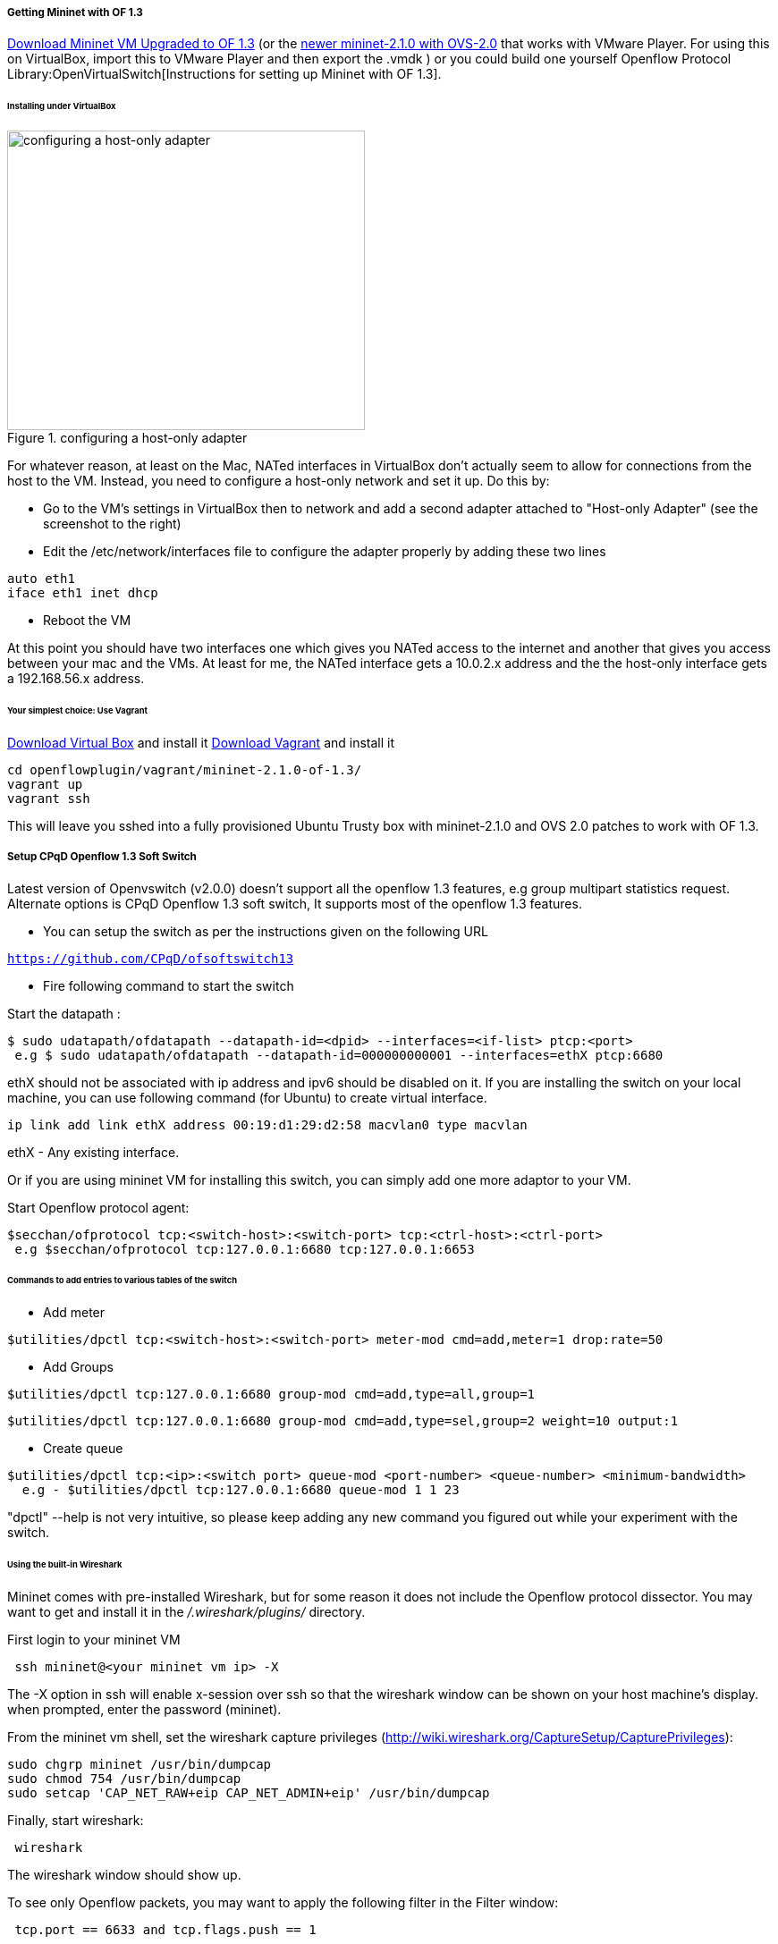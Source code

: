 [[odl-ofp-test-environment_top]]
===== Getting Mininet with OF 1.3

https://www.dropbox.com/s/dbf9a372elqs1s1/mininet-of-1.3.zip[Download
Mininet VM Upgraded to OF 1.3] (or the
https://www.dropbox.com/s/t66vqfqx57a7nhk/mininet-2.1.0-of1.3.zip[newer
mininet-2.1.0 with OVS-2.0] that works with VMware Player. For using
this on VirtualBox, import this to VMware Player and then export the
.vmdk ) or you could build one yourself
Openflow Protocol Library:OpenVirtualSwitch[Instructions for setting up
Mininet with OF 1.3].

====== Installing under VirtualBox

.configuring a host-only adapter
image::openflowplugin/host-only-vbox.png[configuring a host-only adapter,400,335]

For whatever reason, at least on the Mac, NATed interfaces in VirtualBox
don't actually seem to allow for connections from the host to the VM.
Instead, you need to configure a host-only network and set it up. Do
this by:

* Go to the VM's settings in VirtualBox then to network and add a second
adapter attached to "Host-only Adapter" (see the screenshot to the
right)
* Edit the /etc/network/interfaces file to configure the adapter
properly by adding these two lines

--------------------
auto eth1
iface eth1 inet dhcp
--------------------

* Reboot the VM

At this point you should have two interfaces one which gives you NATed
access to the internet and another that gives you access between your
mac and the VMs. At least for me, the NATed interface gets a 10.0.2.x
address and the the host-only interface gets a 192.168.56.x address.

====== Your simplest choice: Use Vagrant

https://www.virtualbox.org/[Download Virtual Box] and install it
http://www.vagrantup.com/[Download Vagrant] and install it

-----------------------------------------------
cd openflowplugin/vagrant/mininet-2.1.0-of-1.3/
vagrant up
vagrant ssh
-----------------------------------------------

This will leave you sshed into a fully provisioned Ubuntu Trusty box
with mininet-2.1.0 and OVS 2.0 patches to work with OF 1.3.

===== Setup CPqD Openflow 1.3 Soft Switch

Latest version of Openvswitch (v2.0.0) doesn't support all the openflow
1.3 features, e.g group multipart statistics request. Alternate options
is CPqD Openflow 1.3 soft switch, It supports most of the openflow 1.3
features.

* You can setup the switch as per the instructions given on the
following URL

https://github.com/CPqD/ofsoftswitch13[`https://github.com/CPqD/ofsoftswitch13`]

* Fire following command to start the switch

Start the datapath :

---------------------------------------------------------------------------------------
$ sudo udatapath/ofdatapath --datapath-id=<dpid> --interfaces=<if-list> ptcp:<port>
 e.g $ sudo udatapath/ofdatapath --datapath-id=000000000001 --interfaces=ethX ptcp:6680
---------------------------------------------------------------------------------------

ethX should not be associated with ip address and ipv6 should be
disabled on it. If you are installing the switch on your local machine,
you can use following command (for Ubuntu) to create virtual interface.

---------------------------------------------------------------------
ip link add link ethX address 00:19:d1:29:d2:58 macvlan0 type macvlan
---------------------------------------------------------------------

ethX - Any existing interface.

Or if you are using mininet VM for installing this switch, you can
simply add one more adaptor to your VM.

Start Openflow protocol agent:

-------------------------------------------------------------------------------
$secchan/ofprotocol tcp:<switch-host>:<switch-port> tcp:<ctrl-host>:<ctrl-port>
 e.g $secchan/ofprotocol tcp:127.0.0.1:6680 tcp:127.0.0.1:6653
-------------------------------------------------------------------------------

[[commands-to-add-entries-to-various-tables-of-the-switch]]
====== Commands to add entries to various tables of the switch

* Add meter

----------------------------------------------------------------------------------------
$utilities/dpctl tcp:<switch-host>:<switch-port> meter-mod cmd=add,meter=1 drop:rate=50 
----------------------------------------------------------------------------------------

* Add Groups

----------------------------------------------------------------------
$utilities/dpctl tcp:127.0.0.1:6680 group-mod cmd=add,type=all,group=1
----------------------------------------------------------------------

-----------------------------------------------------------------------------------------
$utilities/dpctl tcp:127.0.0.1:6680 group-mod cmd=add,type=sel,group=2 weight=10 output:1
-----------------------------------------------------------------------------------------

* Create queue

--------------------------------------------------------------------------------------------------
$utilities/dpctl tcp:<ip>:<switch port> queue-mod <port-number> <queue-number> <minimum-bandwidth>
  e.g - $utilities/dpctl tcp:127.0.0.1:6680 queue-mod 1 1 23
--------------------------------------------------------------------------------------------------

"dpctl" --help is not very intuitive, so please keep adding any new
command you figured out while your experiment with the switch.

[[using-the-built-in-wireshark]]
====== Using the built-in Wireshark

Mininet comes with pre-installed Wireshark, but for some reason it does
not include the Openflow protocol dissector. You may want to get and
install it in the _/.wireshark/plugins/_ directory.

First login to your mininet VM

-------------------------------------
 ssh mininet@<your mininet vm ip> -X 
-------------------------------------

The -X option in ssh will enable x-session over ssh so that the
wireshark window can be shown on your host machine's display. when
prompted, enter the password (mininet).

From the mininet vm shell, set the wireshark capture privileges
(http://wiki.wireshark.org/CaptureSetup/CapturePrivileges):

----------------------------------------------------------------
sudo chgrp mininet /usr/bin/dumpcap
sudo chmod 754 /usr/bin/dumpcap
sudo setcap 'CAP_NET_RAW+eip CAP_NET_ADMIN+eip' /usr/bin/dumpcap
----------------------------------------------------------------

Finally, start wireshark:

-----------
 wireshark 
-----------

The wireshark window should show up.

To see only Openflow packets, you may want to apply the following filter
in the Filter window:

------------------------------------------
 tcp.port == 6633 and tcp.flags.push == 1 
------------------------------------------

Start the capture on _any_ port.

[[running-mininet-with-of-1.3]]
===== Running Mininet with OF 1.3

From within the Mininet VM, run:

--------------------------------------------------------------------------------------------------------------------
 sudo mn --topo single,3  --controller 'remote,ip=<your controller ip>,port=6653' --switch ovsk,protocols=OpenFlow13
--------------------------------------------------------------------------------------------------------------------
